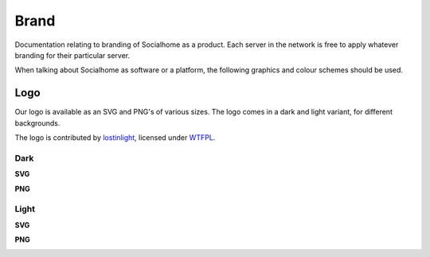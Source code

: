 .. _brand:

Brand
=====

Documentation relating to branding of Socialhome as a product. Each server in the network is free to apply whatever branding for their particular server.

When talking about Socialhome as software or a platform, the following graphics and colour schemes should be used.

Logo
----

Our logo is available as an SVG and PNG's of various sizes. The logo comes in a dark and light variant, for different backgrounds.

The logo is contributed by `lostinlight <https://gitlab.com/lostinlight/per_aspera_ad_astra/tree/master/socialhome-concept>`_, licensed under `WTFPL <http://www.wtfpl.net/>`_.

Dark
....

**SVG**

.. image:: _static/brand/Socialhome-dark.svg

**PNG**

.. image:: _static/brand/Socialhome-dark-600.png
.. image:: _static/brand/Socialhome-dark-300.png
.. image:: _static/brand/Socialhome-dark-96.png
.. image:: _static/brand/Socialhome-dark-32.png
.. image:: _static/brand/Socialhome-dark-24.png
.. image:: _static/brand/Socialhome-dark-16.png

Light
.....

**SVG**

.. image:: _static/brand/Socialhome-light.svg

**PNG**

.. image:: _static/brand/Socialhome-light-600.png
.. image:: _static/brand/Socialhome-light-300.png
.. image:: _static/brand/Socialhome-light-96.png
.. image:: _static/brand/Socialhome-light-32.png
.. image:: _static/brand/Socialhome-light-24.png
.. image:: _static/brand/Socialhome-light-16.png
